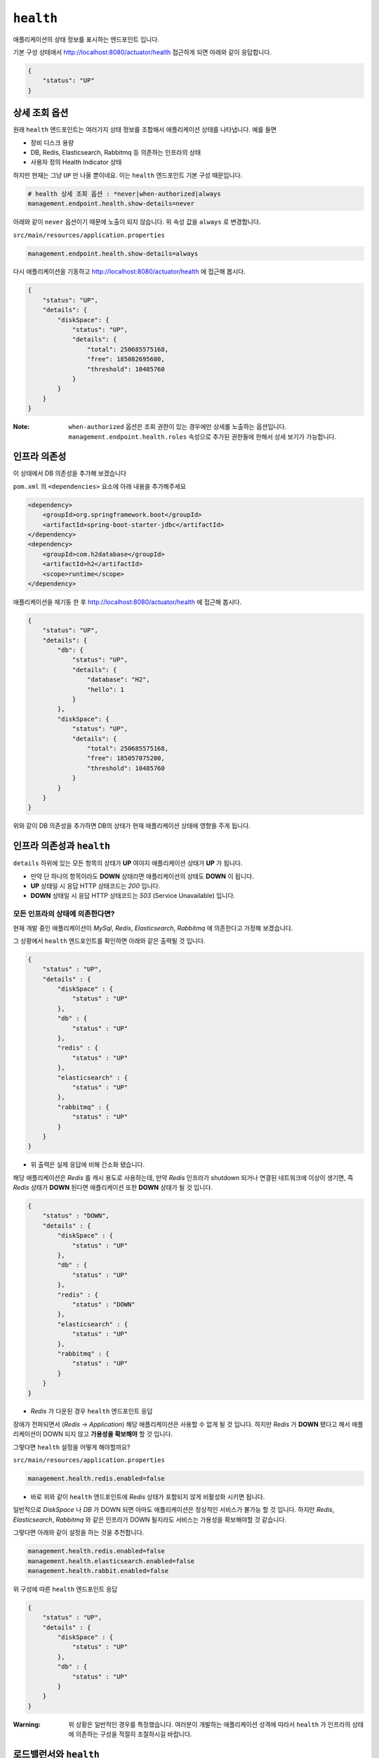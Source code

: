 ==========================
``health``
==========================


애플리케이션의 상태 정보를 표시하는 엔드포인트 입니다.

기본 구성 상테애서 http://localhost:8080/actuator/health 접근하게 되면 아래와 같이 응답합니다.

.. code-block:: json

    {
        "status": "UP"
    }

상세 조회 옵션
====================

원래 ``health`` 엔드포인트는 여러가지 상태 정보를 조합해서 애플리케이션 상태를 나타냅니다. 예를 들면

* 장비 디스크 용량
* DB, Redis, Elasticsearch, Rabbitmq 등 의존하는 인프라의 상태
* 사용자 정의 Health Indicator 상태

하지만 현재는 그냥 ``UP`` 만 나올 뿐이네요. 이는 ``health`` 엔드포인트 기본 구성 때문입니다.

.. code-block:: properties

    # health 상세 조회 옵션 : *never|when-authorized|always
    management.endpoint.health.show-details=never


아래와 같이 ``never`` 옵션이기 때문에 노출이 되지 않습니다. 위 속성 값을 ``always`` 로 변경합니다.

``src/main/resources/application.properties``

.. code-block:: properties

    management.endpoint.health.show-details=always


다시 애플리케이션을 기동하고 http://localhost:8080/actuator/health 에 접근해 봅시다.

.. code-block:: json

    {
        "status": "UP",
        "details": {
            "diskSpace": {
                "status": "UP",
                "details": {
                    "total": 250685575168,
                    "free": 185082695680,
                    "threshold": 10485760
                }
            }
        }
    }


:Note: ``when-authorized`` 옵션은 조회 권한이 있는 경우에만 상세롤 노출하는 옵션입니다. ``management.endpoint.health.roles`` 속성으로 추가된 권한들에 한해서 상세 보기가 가능합니다.


인프라 의존성
==================

이 상태에서 DB 의존성을 추가해 보겠습니다

``pom.xml`` 의 ``<dependencies>`` 요소에 아래 내용을 추가해주세요

.. code-block:: xml

        <dependency>
            <groupId>org.springframework.boot</groupId>
            <artifactId>spring-boot-starter-jdbc</artifactId>
        </dependency>
        <dependency>
            <groupId>com.h2database</groupId>
            <artifactId>h2</artifactId>
            <scope>runtime</scope>
        </dependency>


애플리케이션을 재기동 한 후 http://localhost:8080/actuator/health 에 접근해 봅시다.

.. code-block:: json

    {
        "status": "UP",
        "details": {
            "db": {
                "status": "UP",
                "details": {
                    "database": "H2",
                    "hello": 1
                }
            },
            "diskSpace": {
                "status": "UP",
                "details": {
                    "total": 250685575168,
                    "free": 185057075200,
                    "threshold": 10485760
                }
            }
        }
    }

위와 같이 DB 의존성을 추가하면 DB의 상태가 현재 애플리케이션 상태에 영향을 주게 됩니다.

인프라 의존성과 ``health``
===========================

``details`` 하위에 있는 모든 항목의 상태가 **UP** 여야지 애플리케이션 상태가 **UP** 가 됩니다.

* 만약 단 하나의 항목이라도 **DOWN** 상태라면 애플리케이션의 상태도 **DOWN** 이 됩니다.
* **UP** 상태일 시 응답 HTTP 상태코드는 `200` 입니다.
* **DOWN** 상태일 시 응답 HTTP 상태코드는 `503` (Service Unavailable) 입니다.

모든 인프라의 상태에 의존한다면?
---------------------------------

현재 개발 중인 애플리케이션이 `MySql`, `Redis`, `Elasticsearch`, `Rabbitmq` 에 의존한다고 가정해 보겠습니다.

그 상황에서 ``health`` 엔드포인트를 확인하면 아래와 같은 출력될 것 입니다.

.. code-block:: json

    {
        "status" : "UP",
        "details" : {
            "diskSpace" : {
                "status" : "UP"
            },
            "db" : {
                "status" : "UP"
            },
            "redis" : {
                "status" : "UP"
            },
            "elasticsearch" : {
                "status" : "UP"
            },
            "rabbitmq" : {
                "status" : "UP"
            }
        }
    }


* 위 출력은 실제 응답에 비해 간소화 됐습니다.

해당 애플리케이션은 `Redis` 를 캐시 용도로 사용하는데, 만약 `Redis` 인프라가 shutdown 되거나 연결된 네트워크에 이상이 생기면, 즉 `Redis` 상태가 **DOWN** 된다면 애플리케이션 또한 **DOWN** 상태가 될 것 입니다.

.. code-block:: json

    {
        "status" : "DOWN",
        "details" : {
            "diskSpace" : {
                "status" : "UP"
            },
            "db" : {
                "status" : "UP"
            },
            "redis" : {
                "status" : "DOWN"
            },
            "elasticsearch" : {
                "status" : "UP"
            },
            "rabbitmq" : {
                "status" : "UP"
            }
        }
    }

* `Redis` 가 다운된 경우 ``health`` 엔드포인트 응답

장애가 전파되면서 (`Redis` -> `Application`) 해당 애플리케이션은 사용할 수 없게 될 것 입니다. 하지만 `Redis` 가 **DOWN** 됐다고 해서 애플리케이션이 DOWN 되지 않고 **가용성을 확보해야** 할 것 입니다.

그렇다면 ``health`` 설정을 어떻게 해야할까요?

``src/main/resources/application.properties``

.. code-block:: properties

    management.health.redis.enabled=false


* 바로 위와 같이 ``health`` 엔드포인트에 `Redis` 상태가 포함되지 않게 비활성화 시키면 됩니다.

일반적으로 `DiskSpace` 나 `DB` 가 DOWN 되면 아마도 애플리케이션은 정상적인 서비스가 불가능 할 것 입니다.
하지만 `Redis`, `Elasticsearch`, `Rabbitmq` 와 같은 인프라가 DOWN 될지라도 서비스는 가용성을 확보해야할 것 같습니다.

그렇다면 아래와 같이 설정을 하는 것을 추천합니다.

.. code-block:: properties

    management.health.redis.enabled=false
    management.health.elasticsearch.enabled=false
    management.health.rabbit.enabled=false

위 구성에 따른 ``health`` 엔드포인트 응답

.. code-block:: json

    {
        "status" : "UP",
        "details" : {
            "diskSpace" : {
                "status" : "UP"
            },
            "db" : {
                "status" : "UP"
            }
        }
    }


:Warning: 위 상황은 일반적인 경우를 특정했습니다. 여러분이 개발하는 애플리케이션 성격에 따라서 ``health`` 가 인프라의 상태에 의존하는 구성을 적절히 조절하시길 바랍니다.


로드밸런서와 ``health``
===========================

스프링 부트 애플리케이션으로 운영하는 경우 상태 체크는 일반적으로 ``health`` 엔드포인트를 사용하게 됩니다.

기동된 애플리케이션의 인스턴스 상태를 확인하는 책임은

* 전통적으로는 로드밸런서(ex:L4), 클라우드 환경에서는 서비스 레지스트리(ex:NetflixEureka, Consul 등)가 담당합니다.

로드밸런서는 서비스의 고가용성과 확장성 그리고 **무중단 배포** 를 위해 사용합니다. 여기에서는 이 **무중단 배포** 에 대한 이야기를 해봅시다.

애플리케이션과 로드밸런서 가정
---------------------------------

* 로드밸런서는 L7을 사용한다.
* 로드밸런서에서 하위 인스턴스의 헬스 체크는 10초에 한 번씩 한다.
* 현재 운영되는 인스턴스는 2대

이 상황에서 배포를 한다고 가정해 봅시다.

1. A 인스턴스 종료

  * 이제 요청은 B 인스턴스로만 간다

2. A 인스턴스 배포 및 시작
3. B 인스턴스 종료
4. B 인스턴스 배포 및 시작

**하지만**

* 1-2 사이에서 로드밸런서는 A 인스턴스가 종료되었지만 최대 10초 간 A 인스턴스에 요청이 날라갈 것이며, 정상적이지 않은 상황이기 때문에 50%의 확률로 `502` 오류가 발생할 것입니다.
* 2-3 사이의 경우에는 A 인스턴스가 기동이 됐지만 최대 10초 간 A 인스턴스에는 요청이 인입되지 않을 것이며, 그 사이 B 인스턴스는 종료된 상태이기 때문에 100%의 확률로 오류가 발생할 것입니다.

자 그렇다면 **정상적인 무중단 배포 시나리오** 를 확인해 봅시다.

무중단 배포 시나리오
-----------------------------

1. A 인스턴스의 상태를 `DOWN` 으로 변경
2. 10 초 간 대기 : 로드밸런서 제외 대기
3. A 인스턴스 종료
4. A 인스턴스 배포 및 시작
5. A 인스턴스 기동 확인 : ``health`` = `UP` 확인
6. 10 초 간 대기 : 로드밸런서 인입 대기
7. B 인스턴스 상태를 `DOWN` 으로 변경
8. 10 초 간 대기 : 로드밸런서 제외 대기
9. B 인스턴스 종료
10. B 인스턴스 배포 및 시작
11. B 인스턴스 기동 확인 : ``health`` = `UP` 확인
12. 10 초 간 대기 : 로드밸런서 인입 대기

전통적인 웹 애플리케이션의 경우에는 이를 수동으로 애플리케이션의 상태를 `Down` 으로 바꿀 수 있게 로드밸런서에서 특정 html 파일 요청을 하는 것으로 했습니다

* `l7check.html` 과 같은 정적 html 파일을 종료 전에 지우고, 배포 후 html 파일을 다시 생성하는 방법으로 로드밸런서 제외/인입 제어

하지만 스프링부트의 경우 일반적으로 애플리케이션 상태를 정적인 파일을 서비스 하는 것은 적절하지 않으며(패키징 이슈) 일반적으로는 ``health`` 엔드포인트를 이용합니다.
이와 같은 상황을 위해서 스프링 부트 액추에이터는 ``health`` 의 **사용자 정의** 가 가능합니다.

다음 장에서 위 이슈를 해결할 수 있는 사용자 정의 ``HealthIndicator`` 를 만들어 보겠습니다.

* ``ManualHealthIndicator``


사용자 정의 ``HealthIndicator``
======================================

사용자 정의 ``HealthIndicator`` 구현
------------------------------------------------

.. code-block:: java
    package org.springframework.boot.actuate.health;

    @FunctionalInterface
    public interface HealthIndicator {

        /**
         * Return an indication of health.
         * @return the health for
         */
        Health health();
    }


* ``HealthIndicator`` 인터페이스
* 이 인터페이스를 직접 **구현** 해야 합니다.

.. code-block:: java

    package com.nhnent.forward.springboot.actuator.health;

    import org.springframework.boot.actuate.health.Health;
    import org.springframework.boot.actuate.health.HealthIndicator;

    public interface MutableHealthIndicator extends HealthIndicator {

        void setHealth(Health health);
    }


* 수동으로 헬스 상태를 변경해야하기 때문에 확장한 ``MutableHealthIndicator`` 를 생성합니다.

:Note: 먼저 `com.nhnent.forward.springboot.actuator.health` 패키지 생성 잊지 마세요.


.. code-block:: java

    package com.nhnent.forward.springboot.actuator.health;

    import org.springframework.boot.actuate.health.Health;
    import org.springframework.stereotype.Component;

    import java.util.concurrent.atomic.AtomicReference;

    @Component
    public class ManualHealthIndicator implements MutableHealthIndicator {

        private final AtomicReference<Health> healthRef = new AtomicReference<>(Health.up().build());

        @Override
        public Health health() {
            return healthRef.get();
        }

        @Override
        public void setHealth(Health health) {
            healthRef.set(health);
        }
    }


* 수동으로 헬스 상태를 변경하는 ``ManualHealthIndicator`` 를 구현합니다.

.. code-block:: java

    package com.nhnent.forward.springboot.actuator.health;

    import org.springframework.boot.actuate.health.Health;
    import org.springframework.boot.actuate.health.Status;
    import org.springframework.http.HttpStatus;
    import org.springframework.http.ResponseEntity;
    import org.springframework.web.bind.annotation.DeleteMapping;
    import org.springframework.web.bind.annotation.GetMapping;
    import org.springframework.web.bind.annotation.PostMapping;
    import org.springframework.web.bind.annotation.ResponseStatus;

    import javax.servlet.http.HttpServletRequest;

    @RestController(value = "/l7check")
    public class L7checkController {
        private final MutableHealthIndicator indicator;

        public L7checkController(MutableHealthIndicator indicator) {
            this.indicator = indicator;
        }

        @GetMapping
        public ResponseEntity health() {
            Health health = indicator.health();
            boolean isUp = health.getStatus().equals(Status.UP);
            return ResponseEntity
                    .status(isUp ? HttpStatus.OK : HttpStatus.SERVICE_UNAVAILABLE)
                    .build();
        }

        @DeleteMapping
        @ResponseStatus(HttpStatus.NO_CONTENT)
        public void down(HttpServletRequest request) {
            indicator.setHealth(Health.down().build());
        }

        @PostMapping
        @ResponseStatus(HttpStatus.CREATED)
        public void up(HttpServletRequest request) {
            indicator.setHealth(Health.up().build());
        }
    }



* ``ManualHealthIndicator`` 에 의존하는 ``L7checkCheckController`` 룰 작성합니다.


사용자 정의 ``HealthIndicator`` 테스트
-------------------------------------------------------

.. image:: images/06/L7checkControllerIntegrationTest.png

* 테스트는 위 그림과 같이 ``src/test/java/com.nhnent.forward.springboot.actuator.health`` 경로에 만들어주세요

:Tips: 테스트를 만들 때는 `L7checkControllerIntegrationTest.java` 코드에서 macOs: ``Cmd + T`` (Windows: ``Ctrl + T`` )단축키를 이용하시면 쉽게 만들 수 있습니다.

.. code-block:: java

    package com.nhnent.forward.springboot.actuator.health;

    import org.junit.Test;
    import org.junit.runner.RunWith;
    import org.springframework.beans.factory.annotation.Autowired;
    import org.springframework.boot.test.context.SpringBootTest;
    import org.springframework.boot.test.web.client.TestRestTemplate;
    import org.springframework.http.HttpStatus;
    import org.springframework.http.ResponseEntity;
    import org.springframework.test.context.junit4.SpringRunner;

    import java.util.concurrent.TimeUnit;

    import static org.hamcrest.Matchers.is;
    import static org.junit.Assert.*;

    @RunWith(SpringRunner.class)
    @SpringBootTest(webEnvironment = SpringBootTest.WebEnvironment.RANDOM_PORT)
    public class L7checkControllerTest {
        private static final String L7CHECK = "/l7check";
        private static final String HEALTH = "/actuator/health";
        @Autowired
        TestRestTemplate restTemplate;

        @Test
        public void downAndUp() throws InterruptedException {
            // before
            expectUrlStatus(L7CHECK, HttpStatus.OK);
            expectUrlStatus(HEALTH, HttpStatus.OK);

            // down
            restTemplate.delete(L7CHECK);
            // then down
            TimeUnit.MILLISECONDS.sleep(1000);
            expectUrlStatus(L7CHECK, HttpStatus.SERVICE_UNAVAILABLE);
            expectUrlStatus(HEALTH, HttpStatus.SERVICE_UNAVAILABLE);

            // up
            restTemplate.postForEntity(L7CHECK, null, Object.class);
            // then up
            TimeUnit.MILLISECONDS.sleep(1000);
            expectUrlStatus(L7CHECK, HttpStatus.OK);
            expectUrlStatus(HEALTH, HttpStatus.OK);
        }

        private void expectUrlStatus(String url, HttpStatus status) {
            ResponseEntity<Object> res = restTemplate.getForEntity(url, Object.class);
            assertThat(res.getStatusCode(), is(status));
        }
    }


* ``L7checkController`` 와 ``health`` 엔드포인트를 동시에 검증하는 통합테스트

.. image:: images/06/TestRun.png

클래스 좌측의 녹색 버튼을 누르면 테스트가 실행됩니다.

:Tips: 메서드 좌측의 녹색 버튼을 누르면 해당 메서드 한 건만 테스트 실행됩니다.

.. image:: images/06/L7checkControllerTest-Success.png

그러면 위와 같은 성공하는 결과를 확인할 수 있습니다.
만약 잘 안돼면 Hand-On Labs 운영진에 도움을 요청해주세요

실제 무중단 배포 시나리오
-----------------------------

**마지막으로 다시 한 번 무중단 배포 시나리오를 위에서 구현한 에제를 바탕으로 알아봅시다**

1. ``DELETE http://localhostA:8080/l7check``
2. ``sleep 10 # 로드밸런서 제외 대기``
3. A 인스턴스 종료
4. A 인스턴스 배포 및 시작
5. ``GET http://localhostA:8080/actuator/health``
6. ``sleep 10 # 로드밸런서 인입 대기``
7. ``DELETE http://localhostB:8080/l7check``
8. ``sleep 10 # 로드밸런서 제외 대기``
9. B 인스턴스 종료
10. B 인스턴스 배포 및 시작
11. ``GET http://localhostB:8080/actuator/health``
12. ``sleep 10 # 로드밸런서 인입 대기``
